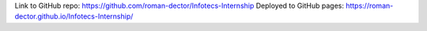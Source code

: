 Link to GitHub repo: https://github.com/roman-dector/Infotecs-Internship
Deployed to GitHub pages: https://roman-dector.github.io/Infotecs-Internship/